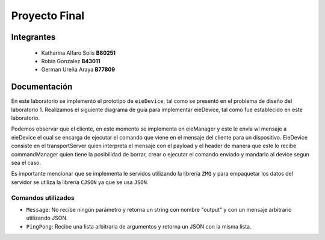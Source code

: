 *************
Proyecto Final
*************

Integrantes
=======
 - Katharina Alfaro Solís **B80251**
 - Robin Gonzalez **B43011**
 - German Ureña Araya **B77809**


Documentación 
==================

En este laboratorio se implementó el prototipo de ``eieDevice``, tal como se presentó en el problema de diseño del laboratorio 1. Realizamos el siguiente diagrama de guía para implementar eieDevice, tal como fue establecido en este laboratorio.

.. image:: img/eie_device.jpeg
    :align: center

Podemos observar que el cliente, en este momento se implementa en eieManager y este le envía wl mensaje a eieDevice el cual se encarga de ejecutar el comando que viene en el mensaje del cliente para un dispositivo. EieDevice consiste en el transportServer quien interpreta el mensaje con el payload y el header de manera que este lo recibe commandManager quien tiene la posibilidad de borrar, crear o ejecutar el comando enviado y mandarlo al device segun sea el caso. 


Es importante mencionar que se implementa le servidos utilizando la librería ``ZMQ`` y para empaquetar los datos del servidor se utiliza la librería ``CJSON`` ya que se usa ``JSON``.

Comandos utilizados
-----------------------

* ``Message``: No recibe ningún parámetro y retorna un string con nombre "output" y con un mensaje arbitrario utilizando JSON.

* ``PingPong``:  Recibe una lista arbitraria de argumentos y retorna un JSON con la misma lista. 
